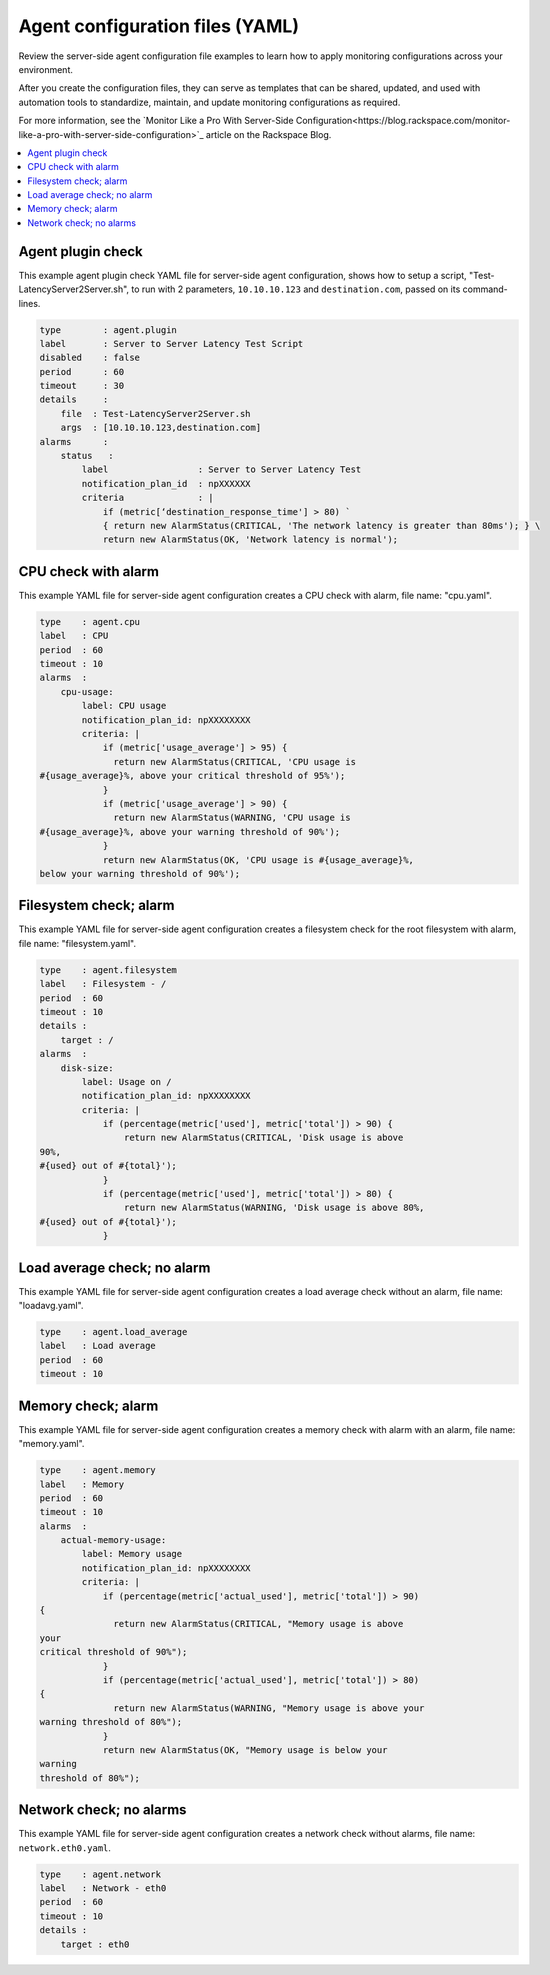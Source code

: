 .. _agent-config-yaml-files:

================================
Agent configuration files (YAML)
================================

Review the server-side agent configuration file examples to learn how to
apply monitoring configurations across your environment.

After you create the configuration files, they can serve as templates that can
be shared, updated, and used with automation tools to standardize, maintain,
and update monitoring configurations as required.

For more information, see the `Monitor Like a Pro With Server-Side
Configuration<https://blog.rackspace.com/monitor-like-a-pro-with-server-side-configuration>`_ article on the Rackspace Blog.


.. contents::
   :local:
   :depth: 2


.. _agent-plugin-check:

Agent plugin check
~~~~~~~~~~~~~~~~~~

This example agent plugin check YAML file for server-side agent
configuration, shows how to setup a script,
"Test-LatencyServer2Server.sh", to run with 2 parameters,
``10.10.10.123`` and ``destination.com``, passed on its command-lines.

.. note:
   YAML arrays, list, and sequences, such as the one shown in ``args`` in the
   following example, require a comma-separated list inside the square
   brackets. Although passing a space-separated list seems intuitively correct,
   the result is a single argument passed to the script specified by file.

.. code::

    type        : agent.plugin
    label       : Server to Server Latency Test Script
    disabled    : false
    period      : 60
    timeout     : 30
    details     :
        file  : Test-LatencyServer2Server.sh
        args  : [10.10.10.123,destination.com]
    alarms      :
        status   :
            label                 : Server to Server Latency Test
            notification_plan_id  : npXXXXXX
            criteria              : |
                if (metric[‘destination_response_time'] > 80) `
                { return new AlarmStatus(CRITICAL, 'The network latency is greater than 80ms'); } \
                return new AlarmStatus(OK, 'Network latency is normal');


.. _cpu-check-with-alarm:

CPU check with alarm
~~~~~~~~~~~~~~~~~~~~

This example YAML file for server-side agent configuration creates a CPU
check with alarm, file name: "cpu.yaml".

.. code::

    type    : agent.cpu
    label   : CPU
    period  : 60
    timeout : 10
    alarms  :
        cpu-usage:
            label: CPU usage
            notification_plan_id: npXXXXXXXX
            criteria: |
                if (metric['usage_average'] > 95) {
                  return new AlarmStatus(CRITICAL, 'CPU usage is
    #{usage_average}%, above your critical threshold of 95%');
                }
                if (metric['usage_average'] > 90) {
                  return new AlarmStatus(WARNING, 'CPU usage is
    #{usage_average}%, above your warning threshold of 90%');
                }
                return new AlarmStatus(OK, 'CPU usage is #{usage_average}%,
    below your warning threshold of 90%');


.. filesystem-check-with-alarm:

Filesystem check; alarm
~~~~~~~~~~~~~~~~~~~~~~~

This example YAML file for server-side agent configuration creates a
filesystem check for the root filesystem with alarm, file name:
"filesystem.yaml".

.. code::

    type    : agent.filesystem
    label   : Filesystem - /
    period  : 60
    timeout : 10
    details :
        target : /
    alarms  :
        disk-size:
            label: Usage on /
            notification_plan_id: npXXXXXXXX
            criteria: |
                if (percentage(metric['used'], metric['total']) > 90) {
                    return new AlarmStatus(CRITICAL, 'Disk usage is above
    90%,
    #{used} out of #{total}');
                }
                if (percentage(metric['used'], metric['total']) > 80) {
                    return new AlarmStatus(WARNING, 'Disk usage is above 80%,
    #{used} out of #{total}');
                }

.. _load-average-check-without-an-alarm:

Load average check; no alarm
~~~~~~~~~~~~~~~~~~~~~~~~~~~~

This example YAML file for server-side agent configuration creates a
load average check without an alarm, file name: "loadavg.yaml".

.. code::

    type    : agent.load_average
    label   : Load average
    period  : 60
    timeout : 10


.. _memory-check-with-alarm:

Memory check; alarm
~~~~~~~~~~~~~~~~~~~

This example YAML file for server-side agent configuration creates a
memory check with alarm with an alarm, file name: "memory.yaml".

.. code::

    type    : agent.memory
    label   : Memory
    period  : 60
    timeout : 10
    alarms  :
        actual-memory-usage:
            label: Memory usage
            notification_plan_id: npXXXXXXXX
            criteria: |
                if (percentage(metric['actual_used'], metric['total']) > 90)
    {
                  return new AlarmStatus(CRITICAL, "Memory usage is above
    your
    critical threshold of 90%");
                }
                if (percentage(metric['actual_used'], metric['total']) > 80)
    {
                  return new AlarmStatus(WARNING, "Memory usage is above your
    warning threshold of 80%");
                }
                return new AlarmStatus(OK, "Memory usage is below your
    warning
    threshold of 80%");


.. _network-check-without-alarms:

Network check; no alarms
~~~~~~~~~~~~~~~~~~~~~~~~

This example YAML file for server-side agent configuration creates a
network check without alarms, file name: ``network.eth0.yaml``.

.. code::

    type    : agent.network
    label   : Network - eth0
    period  : 60
    timeout : 10
    details :
        target : eth0
